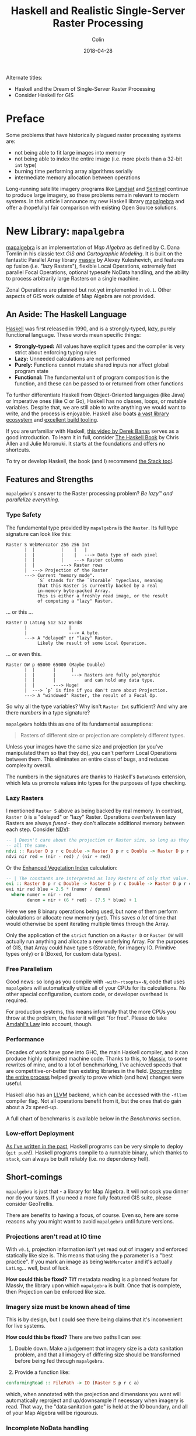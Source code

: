 #+TITLE: Haskell and Realistic Single-Server Raster Processing
#+DATE: 2018-04-28
#+AUTHOR: Colin
#+HTML_HEAD: <link rel="stylesheet" type="text/css" href="../assets/org-theme.css"/>

Alternate titles:

- Haskell and the Dream of Single-Server Raster Processing
- Consider Haskell for GIS

* Preface

Some problems that have historically plagued raster processing systems are:

- not being able to fit large images into memory
- not being able to index the entire image (i.e. more pixels than a 32-bit ~int~ type)
- burning time performing array algorithms serially
- intermediate memory allocation between operations

Long-running satellite imagery programs like [[https://landsat.usgs.gov/][Landsat]] and [[https://sentinel.esa.int/web/sentinel/home][Sentinel]] continue to
produce large imagery, so these problems remain relevant to modern systems.
In this article I announce my new Haskell library [[https://hackage.haskell.org/package/mapalgebra][mapalgebra]] and offer a
(hopefully) fair comparison with existing Open Source solutions.

* New Library: ~mapalgebra~

[[https://hackage.haskell.org/package/mapalgebra-0.1.0][mapalgebra]] is an implementation of /Map Algebra/ as defined by C. Dana Tomlin in
his classic text /GIS and Cartographic Modeling/. It is built on the fantastic
Parallel Array library [[https://hackage.haskell.org/package/massiv][massiv]] by Alexey Kuleshevich, and features op fusion
(i.e. "lazy Rasters"), flexible Local Operations, extremely fast parallel
Focal Operations, optional typesafe NoData handling, and the ability to
process arbitrarily large Rasters on a single machine.

Zonal Operations are planned but not yet implemented in ~v0.1~. Other aspects of
GIS work outside of Map Algebra are not provided.

** An Aside: The Haskell Language

[[https://www.haskell.org/][Haskell]] was first released in 1990, and is a strongly-typed, lazy, purely functional language.
These words mean specific things:

- *Strongly-typed:* All values have explicit types and the compiler is very strict
  about enforcing typing rules
- *Lazy:* Unneeded calculations are not performed
- *Purely:* Functions cannot mutate shared inputs nor affect global program state
- *Functional:* The fundamental unit of program composition is the function, and
  these can be passed to or returned from other functions

To further differentiate Haskell from Object-Oriented languages (like Java) or
Imperative ones (like C or Go), Haskell has no classes, loops, or mutable variables.
Despite that, we are still able to write anything we would want to write, and
the process is enjoyable. Haskell also boats [[https://hackage.haskell.org/][a vast library ecosystem]] and
[[https://docs.haskellstack.org/en/stable/README/][excellent build tooling]].

If you are unfamiliar with Haskell, [[https://www.youtube.com/watch?v=02_H3LjqMr8][this video by Derek Banas]] serves as a good introduction.
To learn it in full, consider [[http://haskellbook.com/][The Haskell Book]] by Chris Allen and Julie Moronuki. It starts
at the foundations and offers no shortcuts.

To try or develop Haskell, the book (and I) recommend [[https://docs.haskellstack.org/en/stable/README/][the Stack tool]].

** Features and Strengths

~mapalgebra~'s answer to the Raster processing problem? /Be lazy™ and parallelize everything./

*** Type Safety

The fundamental type provided by ~mapalgebra~ is the ~Raster~. Its full
type signature can look like this:

#+BEGIN_EXAMPLE
  Raster S WebMercator 256 256 Int
         |  |          |    |   |
         |  |          |    |   ---> Data type of each pixel
         |  |          |    ---> Raster columns
         |  |          ---> Raster rows
         |  ---> Projection of the Raster
         ---> Current "memory mode".
              `S` stands for the `Storable` typeclass, meaning
              that this Raster is currently backed by a real
              in-memory byte-packed Array.
              This is either a freshly read image, or the result
              of computing a "lazy" Raster.
#+END_EXAMPLE

... or this ...

#+BEGIN_EXAMPLE
  Raster D LatLng 512 512 Word8
         |                |
         |                ---> A byte.
         ---> A "delayed" or "lazy" Raster.
              Likely the result of some Local Operation.
#+END_EXAMPLE

... or even this.

#+BEGIN_EXAMPLE
  Raster DW p 65000 65000 (Maybe Double)
         |  |       |      |
         |  |       |      ---> Rasters are fully polymorphic
         |  |       |           and can hold any data type.
         |  |       ---> Huge!
         |  ---> `p` is fine if you don't care about Projection.
         ---> A "windowed" Raster, the result of a Focal Op.
#+END_EXAMPLE

So why all the type variables? Why isn't ~Raster Int~ sufficient?
And why are there /numbers/ in a type signature?

~mapalgebra~ holds this as one of its fundamental assumptions:

#+BEGIN_QUOTE
Rasters of different size or projection are completely different types.
#+END_QUOTE

Unless your images have the same size and projection (or you've manipulated them
so that they do), you can't perform Local Operations between them. This eliminates
an entire class of bugs, and reduces complexity overall.

The numbers in the signatures are thanks to Haskell's ~DataKinds~ extension,
which lets us promote values into types for the purposes of type checking.

*** Lazy Rasters

I mentioned ~Raster S~ above as being backed by real memory. In contrast,
~Raster D~ is a "delayed" or "lazy" Raster. Operations over/between lazy Rasters
are always /fused/ - they don't allocate additional memory between each step.
Consider [[https://en.wikipedia.org/wiki/Normalized_difference_vegetation_index][NDVI]]:

#+BEGIN_SRC haskell
  -- | Doesn't care about the projection or Raster size, so long as they're
  -- all the same.
  ndvi :: Raster D p r c Double -> Raster D p r c Double -> Raster D p r c Double
  ndvi nir red = (nir - red) / (nir + red)
#+END_SRC

Or the [[https://en.wikipedia.org/wiki/Enhanced_vegetation_index][Enhanced Vegetation Index]] calculation:

#+BEGIN_SRC haskell
  -- | The constants are interpreted as lazy Rasters of only that value.
  evi :: Raster D p r c Double -> Raster D p r c Double -> Raster D p r c Double -> Raster D p r c Double
  evi nir red blue = 2.5 * (numer / denom)
    where numer = nir - red
          denom = nir + (6 * red) - (7.5 * blue) + 1
#+END_SRC

Here we see 8 binary operations being used, but none of them perform calculations or
allocate new memory (yet). This saves /a lot/ of time that would otherwise be spent
iterating multiple times through the Array.

Only the application of the ~strict~ function on a
~Raster D~ or ~Raster DW~ will actually run anything and allocate a new underlying Array.
For the purposes of GIS, that Array could have type ~S~ (Storable, for imagery IO.
Primitive types only) or ~B~ (Boxed, for custom data types).

*** Free Parallelism

Good news: so long as you compile with ~-with-rtsopts=-N~, code that uses
~mapalgebra~ will automatically utilize all of your CPUs for its calculations.
No other special configuration, custom code, or developer overhead is required.

For production systems, this means informally that the more CPUs you throw
at the problem, the faster it will get "for free". Please do take [[https://en.wikipedia.org/wiki/Amdahl%27s_law][Amdahl's Law]]
into account, though.

*** Performance

Decades of work have gone into GHC, the main Haskell compiler, and it can produce
highly optimized machine code.
Thanks to this, to [[https://hackage.haskell.org/package/massiv][Massiv]], to some rewrites of mine, and to a lot of benchmarking, I've achieved
speeds that are competitive-or-better than existing libraries in the field.
[[https://docs.google.com/spreadsheets/d/1XubgdBGYEMnUNfaNvEYmp8KCfyra77_n1sx0Ej5hgU8/edit#gid=0][Documenting the entire process]] helped greatly to prove which (and how) changes
were useful.

Haskell also has an [[https://llvm.org/][LLVM]] backend, which can be accessed with the ~-fllvm~ compiler flag.
Not all operations benefit from it, but the ones that do gain about a 2x speed-up.

A full chart of benchmarks is available below in the /Benchmarks/ section.

*** Low-effort Deployment

[[https://www.fosskers.ca/blog/deploying-haskell-en.html][As I've written in the past]], Haskell programs can be very simple to deploy (~git push~!).
Haskell programs compile to a runnable binary, which thanks to ~stack~, can always
be built reliably (i.e. no dependency hell).

** Short-comings

~mapalgebra~ is just that - a library for Map Algebra. It will not cook you
dinner nor do your taxes. If you need a more fully featured GIS
suite, please consider GeoTrellis.

There are benefits to having a focus, of course. Even so, here are some reasons
why you might want to avoid ~mapalgebra~ until future versions.

*** Projections aren't read at IO time

With ~v0.1~, projection information isn't yet read out of imagery
and enforced statically like size is. This means that using the ~p~ parameter
is a "best practice". If you mark an image as being ~WebMercator~ and it's
actually ~LatLng~... well, best of luck.

*How could this be fixed?* Tiff metadata reading is a planned feature for
Massiv, the library upon which ~mapalgebra~ is built. Once that is complete,
then Projection can be enforced like size.

*** Imagery size must be known ahead of time

This is by design, but I could see there being claims that it's inconvenient
for live systems.

*How could this be fixed?* There are two paths I can see:

1. Double down. Make a judgement that imagery size is a data sanitation problem,
   and that all imagery of differing size should be transformed before being
   fed through ~mapalgebra~.

2. Provide a function like:

#+BEGIN_SRC haskell
  conformingRead :: FilePath -> IO (Raster S p r c a)
#+END_SRC

which, when annotated with the projection and dimensions you want will automatically
reproject and up/downsample if necessary when imagery is read. That way, the
"data sanitation gate" is held at the IO boundary, and all of your Map Algebra will be rigourous.

*** Incomplete NoData handling

Say you have this image:

[[./blog/nodata.jpg]]

Lots of NoData, which is pretty common for Landsat imagery. What happens if we naively
run a Focal Operation over it? Currently, Focal Ops only support a 3x3 square neighbourhood,
so not much would go wrong: our data/nodata border pixels might accrue artifacts.
This would be especially pronounced with an ~Int~ cell type and ~-2^63~ as the NoData value.

One way to handle the NoData in a typesafe way is via ~Maybe~:

#+BEGIN_SRC haskell
  import Data.Monoid (Sum(..))

  -- | `Maybe` has a `Monoid` instance, which by default ignores any `Nothing`
  -- that are added to it. `fmonoid` is used to smash the neighbourhood together.
  nodatafsum :: Raster S p r c Word8 -> Raster DW p r c 512 Word8
  nodatafsum = fmap (maybe 0 getSum) . fmonoid . strict B . fmap check . lazy
    where check 0 = Nothing
          check n = Just $ Sum n
#+END_SRC

The problem is that due to the ~strict B~, a boxed vector is allocated which slows
this operation down quite a bit. So, which'll it be? Correctness or speed?

*How could this be fixed?* We have a few options:

1. Give up and say "that's the cost of type safety".
2. Declare that NoData is also a data sanitization problem and that all imagery
   should have its NoData interpolated or removed before being ran through
   ~mapalgebra~.
3. Give ~Maybe~ an instance of ~Storable~ somehow, so that ~strict S~ can be used
   instead.
4. Investigate [[https://downloads.haskell.org/~ghc/latest/docs/html/users_guide/glasgow_exts.html#unboxed-sums][Unboxed Sums]] more deeply.

*** Limited Histogram support

As of ~v0.1.1~, Histograms (summaries of value counts in a Raster) can only
be calculated for Rasters that contain ~Word8~ values. The function that does
this - ~histogram~ - is extremely fast, but to be stuck with ~Word8~ is too
limiting for real imagery.

*How could this be fixed?* Histograms can be manipulated to give better spreads
over the colours, but the most valuable way to do that is context dependent.
I need to do more research before implementing the general case for bigger
~Int~ types, floating types, and ADTs.

*** No reprojection support

There is a ~Projection~ typeclass, but instances have not been written for the
various types.

*How could this be fixed?* Do some research and write them, lazy bones.

*** Slow ~faspect~ and ~fgradient~

~fvolume~, ~fupstream~, and ~fdownstream~ are quite fast due to some math tricks.
Their angle-oriented siblings, however, had no such shortcuts that I knew of.
I call out to another library, ~hmatrix~, to handle the linear algebra ops
described [[https://hackage.haskell.org/package/mapalgebra-0.1.0/docs/Geography-MapAlgebra.html#g:15][in the module documentation]], and something about this undoes the
usual efficiency of windowed Rasters.

*How could this be fixed?* Are their better approaches to ~faspect~ and ~fgradient~?
Maybe I should be using a [[https://hackage.haskell.org/package/linear][different Linear Algebra library]].

*** No extended neighbourhood for Focal Ops

This is a non-trivial thing to leave out, but honestly I didn't have the
resources to include this in an initial version of the library.

If you need extended or non-square neighbourhoods, please consider GeoTrellis
[[https://geotrellis.github.io/scaladocs/latest/#geotrellis.raster.mapalgebra.focal.Neighborhood][which has a variety]].

*How could this be fixed?* Perhaps for each focal op, say ~fmean~, I could
provide a variant ~fmeanWith~ that takes an arbitrary stencil. I'd also have
to provide some stencil making functions, so that it would be easy to, for instance,
generate a 10x10 square on a whim.

*** No true Multiband support

~mapalgebra~ and Massiv rely on [[http://hackage.haskell.org/package/JuicyPixels][JuicyPixels]] for image IO. At present, it can only
read TIFFs in RGBA mode (or simpler). True multibanded imagery, like that from Landsat,
just can't be read.

*How could this be fixed?* We already have the ~RGBARaster~ wrapper type, but that's not
enough. I need to either:

1. Tell JuicyPixels about my needs (or submit a patch).
2. Write my own library for specifically reading multiband geotiffs.

Either way, ~mapalgebra~ takes the stance that multiband imagery, as a special data type,
doesn't exist. A multiband image is just a collection of singleband images, which are
each just a ~Raster~.

*** Potentially long compile times

In order to be performant, ~mapalgebra~ relies on ~-O2~ and a lot of inlining.
Depending on the amount of calls to its functions, this can really slow down
compilation of your code.

*How could this be fixed?* That's life, I'm afraid. When testing, make sure
to compile with ~stack build --fast~ so that all optimizations are skipped.
It really makes a difference.

*** Why not GPU?

If going single-machine, why not do it "right" and use a giant GPU instead?
I can't find a rebuttle for that, other than that CPUs seem more readily available.
This is somewhat of an existential issue for ~mapalgebra~ - for it to have value
we'd need to agree that CPU-based Raster processing is useful. Is it?
I hope so.

* What about Rasterio (Python)?

[[https://github.com/mapbox/rasterio][Rasterio]] is a Python library for reading and writing GeoTIFFs, and performing
basic Local Operations. It aims for improvement in usability over the Python
binding provided by [[http://www.gdal.org/][GDAL]].

** Philosophy and Strengths

Rasterio's solution to the Raster processing problem? /Use C to go fast./

*** GDAL and Numpy

Rasterio uses GDAL, a well-known C library, for its IO. After an image has been read,
users are given [[http://www.numpy.org/][NumPy]] arrays to work with. Rasterio thus directly benefits from
the speed of NumPy's operations, which are all written in C at the lowest level.

Both GDAL and NumPy are well-established projects with many developers behind them.

*** Mindshare

Python is huge. It's installed by default on many modern systems and has a low learning
curve. This, and the advent of NumPy/SciPy, have made it a darling of the Data Science world.

This is good from an employability standpoint - what dev doesn't know / can't learn
Python?

This is also good from a research standpoint - a supervisor can feel confident in
assigning "Learn Python" to a student as a preliminary research task.

*** Low-effort Deployment

Since all Python programs are just scripts, making sure GDAL is properly
installed on the host system is about the only problem you might have.

** Short-comings

*** Dynamic Language

Python has neither explicit types nor a compiler. This might be fine for
prototyping, but for large or long-running projects, this approach can
accrue technical debt. Beyond a certain code size, proposed changes become paralyzing:
"What will the effect of me changing these function arguments be?"
[[https://twitter.com/agoX/status/991799972155871233][You won't know until run-time]].

Given the nature of Data Science, one would expect a little more rigour. To compare
briefly to ~mapalgebra~, Rasterio will not shield you from mismatches in Projection,
Raster size, or pixel data type. Python also brings with it all the pitfalls of being able to
freely mix effectful (i.e. ~IO~) and non-effectful code.

*How could this be fixed?* You may want to consider [[http://coconut-lang.org/][Coconut]], a dialect of Python
with first-class support for Functional Programming and Static Types. It compiles
to regular Python, so you shouldn't lose anything.

*** No Focal Operations

As far as I could find, Focal Operations (or Zonal, for that matter)
are not provided by default by
either Rasterio or NumPy. You may be able to replicate Focal Mean with
some Convolution, but something more involved like Focal Gradient won't
come prepackaged.

*How could this be fixed?* If you need Focal Operations, you will have to
write them yourself or look elsewhere.

* What about GeoTrellis (Scala)?

[[https://geotrellis.io/][GeoTrellis]] is a feature-rich GIS library suite for Scala ([[http://geotrellis.readthedocs.io/en/latest/][docs]]). It can process raster,
vector (geometric), vector tile, and point-cloud data, and has integration with
[[http://geotrellis.readthedocs.io/en/latest/guide/tile-backends.html][many popular storage systems]], like S3 and Cassandra.

*Disclaimer:* I used to work for the team that created and maintains GeoTrellis.
Were it not for their wisdom and support, I would not be where I am today. I thank
them and all of my former coworkers for everything they taught me.

Any criticism of GeoTrellis here is made with the utmost respect for my former colleagues and
their continuing effort.

** Philosophy and Strengths

GeoTrellis' answer to the Raster processing problem? /Distribution./

*** Scalability

#+BEGIN_QUOTE
My data is big... and I mean /big/.
#+END_QUOTE

Gigabytes? Terabytes? No problem. GeoTrellis is built on [[http://spark.apache.org/][Apache Spark]], and
regularly combines large imagery into colour-corrected tile layers in jobs
that span scores of machines. The imagery it can handle and the
processing network can both be arbitrarily big.

*** IO Flexibility

GeoTrellis can read GeoTIFFs from anywhere in any band count, and provides
data structures for further processing.

With the ~geotrellis-spark~ package, it's common to create [[https://en.wikipedia.org/wiki/Extract,_transform,_load][ETL]] pipelines
that process imagery, pyramid resulting tiles, and output a range of zoom levels
for later use in a Tile Server.

With the upcoming ~2.0.0~ release, GeoTrellis also provides an implementation
of Cloud-Optimized GeoTiff Layers. These offer a significant performance
improvement for IO, are better suited for storage on HDFS/S3 than the old format,
and allow GeoTrellis Layers to be viewable in QGIS.

*** Feature Richness

GeoTrellis is a suite of libraries, but the ~geotrellis-raster~ package alone
boasts a number of ready-to-use GIS operations, including:

- Cost Distance
- Hydrology ops
- Colour + ASCII rendering
- Map Algebra
- Rasterization (i.e. Vector -> Raster conversion)
- Reprojection + Resampling
- Viewshed

** Short-comings

*** Opaque ~Tile~ Types

Unlike the ~Raster u p r c a~ type from ~mapalgebra~, most GeoTrellis
Raster operations yield a non-generic ~Tile~ type. In order to handle
different underlying types, ~Tile~ forms a [[http://geotrellis.readthedocs.io/en/latest/_images/tile-hierarchy1.png][very large OO inheritance hierarchy]]
with a lot of duplicated code.

Speed is the motivation. If you want to go fast on the JVM, you need
Arrays, Ints, and Doubles. One consequence of this is the ~foo~ / ~fooDouble~
pattern, seen here with ~ArrayTile.map~:

#+BEGIN_SRC scala
    def map(f: Int => Int): Tile = {
      val output = ArrayTile.alloc(cellType, cols, rows)
      var i = 0
      val len = size
      while (i < len) {
        output(i) = f(apply(i))
        i += 1
      }
      output
    }

    def mapDouble(f: Double => Double): Tile = {
      val len = size
      val tile = ArrayTile.alloc(cellType, cols, rows)
      var i = 0
      while (i < len) {
        tile.updateDouble(i, f(applyDouble(i)))
        i += 1
      }
      tile
  }
#+END_SRC

When all potential underlying types need to be simulated with ~Int~ and ~Double~,
you get a lot of code duplication and a large surface area for bugs.

*How could this be fixed?* A generic ~Tile[A]~ has [[https://github.com/locationtech/geotrellis/issues/39][long been sought]]. Since the JVM
aggressively boxes primitives if you aren't careful, naive ~case class~ based
solutions don't work. [[https://github.com/locationtech/geotrellis/pull/2520][Generic Map Algebra seems possible]] with typeclasses and raw
~Array~, but
the latest news on the wind is that GeoTrellis will look into [[https://nd4j.org/][ND4J]] Arrays instead
to underpin ~Tile~.

*** Mixed Projections and Raster Sizes

A common problem:

#+BEGIN_QUOTE
A: Something's not right with my results...

B: Are all your projections matching?

A: ...crap.
#+END_QUOTE

It's frustrating when a one-line oversight like this wastes hours of ingest time.
Since ~Tile~ is opaque, the compiler can't protect us from errors like this.
The result is a need to keep a lot of tiny details in your head while coding.

*How could this be fixed?* Either:

1. A generic ~Tile~ type that exposes a ~CRS~ in the type signature, or;
2. Run-time checks whenever operations between two Rasters are performed, to make
   sure the operation is legal. This would mean a /lot/ of boilerplate and opportunity
   for bugs.

*** Lack of Op Fusion

Binary Local Operations like ~tile1 + tile2~ allocate a new ~Array~. Further,
for each ~Array~ index in either ~Tile~, a NoData comparison is made.

Let's consider EVI again:

#+BEGIN_SRC scala
  /* Enhanced Vegetation Index */
  def evi(nir: Tile, red: Tile, blue: Tile): Tile =
    ((nir - red) / (nir + (red * 6) - (blue * 7.5) + 1)) * 2.5
#+END_SRC

There are 8 operators here, which means many repeated iterations over the Arrays
and many redundant NoData checks. This does bring a performance cost.

*How could this be fixed?* Either by implementing a kind of ~LazyTile~ type
which has been discussed in the past, or by improving the performance of
current operations to the point where redundant allocations don't matter
as much.

*** API Discoverability

GeoTrellis utilizes around 20 actual data types (~Tile~, ~Polygon~, etc.).
Despite this, [[https://geotrellis.github.io/scaladocs/latest/#geotrellis.package][its scaladocs]] present users with 2,223 top-level symbols.
Around 500 of these are method-injection boilerplate classes which permit calls
like the following:

#+BEGIN_SRC scala
  import geotrellis.raster.mapalgebra.focal._

  // Given...
  val tile: Tile = ???
  val n: Neighbourhood = Square(1)

  // Instead of this, which looks like class instantiation...
  val averaged1: Tile = Mean(tile, n)

  // ...we can do this. Much more idiomatic!
  val averaged2: Tile = tile.focalMean(n)
#+END_SRC

For modularity reasons ~.focalMean~ isn't defined directly within the ~Tile~
class. This is good because it keeps the ~Tile~ class clean. What isn't good
is the resulting boilerplate: the 500 extra top-level symbols which a user doesn't
need to see but is shown anyway.

Another downside is that ~.focalMean~ doesn't appear in Tile's scaladocs entry.
The question "what can I do to a ~Tile~?" is not easy to answer. This situation
comes up often too:

#+BEGIN_QUOTE
I want to turn a ~Tile~ into a ~Foo~. What do I need to import and what
injected method do I need to call for that?
#+END_QUOTE

[[http://geotrellis.readthedocs.io/en/latest/guide/faq.html#how-do-i-import-geotrellis-methods][The pursuit of that answer]] has burnt a lot of user time over the years. The
worst case scenario is when they need to ask us directly for help manipulating
core data structures. Something is wrong when a library's basic functionality
is not self-explanitory.

*How could this be fixed?* A few things would reduce top-level symbol count
and make GeoTrellis easier to learn:

- Aggressive use of ~private~ to hide details which aren't important for users to see.
- ~geotrellis.foo.bar.internal~ modules which hide non-user-facing types and machinery.
- Removal of "Verb Classes".
- Using [[https://github.com/mpilquist/simulacrum][simulacrum-based typeclasses]] instead of ad-hoc method injection.
- Building Scaladocs without symbols from docs / code samples / test suites included.

*** Heavy Call Indirection and Method Overloading

Assume we had started with:

#+BEGIN_SRC scala
  val t1: Tile = IntArrayTile.empty(512, 512).map { (c, r, _) => c * r }
  val t2: Tile = IntArrayTile.empty(512, 512).map { (c, r, _) => c * r + 1 }
#+END_SRC

what does it take to perform a Local Sum?

#+BEGIN_SRC scala
  /* The simplest interaction between two Tiles */
  val result: Tile = t1 + t2
#+END_SRC

~Tile~ does not have ~+~ directly defined on it. Instead:

- ~Tile~ is implicitely wrapped with ~class withTileMethods~. ([[https://github.com/locationtech/geotrellis/blob/master/raster/src/main/scala/geotrellis/raster/package.scala#L54][geotrellis/raster/package.scala]])
- Along with 25 other traits, ~withTileMethods~ extends ~LocalMethods~.
- Along with 19 other traits, ~LocalMethods~ extends ~AddMethods~. ([[https://github.com/locationtech/geotrellis/blob/master/raster/src/main/scala/geotrellis/raster/mapalgebra/local/LocalMethods.scala#L23][geotrellis/raster/mapalgebra/local/LocalMethods.scala]])
- Injected method ~+~ redirects to ~localAdd~. ([[https://github.com/locationtech/geotrellis/blob/master/raster/src/main/scala/geotrellis/raster/mapalgebra/local/Add.scala#L57][geotrellis/raster/mapalgebra/local/Add.scala#L57]])
- ~localAdd~ looks like it's instantiating an instance of an ~Add~ class:

#+BEGIN_SRC scala
  def localAdd(r: Tile): Tile = Add(self, r)
#+END_SRC

But it's not - this is implicitely a call to ~Add.apply~. Does ~Add~ have an
~.apply~ method?

#+BEGIN_SRC scala
  object Add extends LocalTileBinaryOp {
    def combine(z1: Int, z2: Int) = ...

    def combine(z1: Double, z2: Double) = ...
  }
#+END_SRC

- No, ~.apply~ is actually defined in ~LocalTileBinaryOp~, of which there are 6 overloads. ([[https://github.com/locationtech/geotrellis/blob/master/raster/src/main/scala/geotrellis/raster/mapalgebra/local/LocalTileBinaryOp.scala#L55][geotrellis/raster/mapalgebra/local/LocalTileBinaryOp.scala#L55]])
- This ~.apply~ calls ~Tile.dualCombine~.
- We have ~Int~ tiles, so this redirects to ~combine~. ([[https://github.com/locationtech/geotrellis/blob/master/raster/src/main/scala/geotrellis/raster/Tile.scala#L100][geotrellis/raster/Tile.scala#L100]])
- ~combine~ is abstract, so we check which subclass it's implemented in.
- We started with ~IntArrayTile~, but ~combine~ isn't defined there. Maybe ~MutableArrayTile~, its parent?
- Not there either. Maybe /its/ parent, ~ArrayTile~?
- Found it. ~combine~ is overloaded though, and redirects to another variation. ([[https://github.com/locationtech/geotrellis/blob/master/raster/src/main/scala/geotrellis/raster/ArrayTile.scala#L224][geotrellis/raster/ArrayTile.scala#L224]])
- A new ~Array~ is allocated, and the given ~f~ is applied to each index. ([[https://github.com/locationtech/geotrellis/blob/master/raster/src/main/scala/geotrellis/raster/ArrayTile.scala#L201][geotrellis/raster/ArrayTile.scala#210]])
- Which ~f~ is that? It's what was given to ~dualCombine~, namely ~LocalTileBinaryOp.combine~.
- This ~combine~ is abstract. The actual code is back in ~Add.scala~ (shown above), and performs ~Int~
  addition with some NoData checking.
- Finally, a new ~ArrayTile~ masked as ~Tile~ is returned.

This level of indirection is frequent throughout the library. It:

- worsens performance
- increases development costs by making it hard to find where anything is actually defined
- makes the true source of bugs difficult to locate
- gives users choice paralysis (e.g. "which method is the right one?")

*How can this be fixed?* A generic ~Tile~ type and more use of typeclasses would
decrease boilerplate and indirection. A removal of
"Verb Classes" like ~Add~ and a reduced reliance on OO-style
hierarchies-for-the-sake-of-hierarchies would also help.

*** Verbosity, Complexity, and Maintenance Cost

It has been my experience that Haskell code is usually much shorter than Scala
for equivalent functionality. ~mapalgebra~ has around 600 lines of code (not counting
comments). The total line count of all modules from GeoTrellis that implement the "same"
functionality is around 6,000.

Scala has a certain quality to it that makes writing verbose code easy.
As demonstrated in the /Indirection/ section above, it's also easy to write
oneself into complexity.
If GeoTrellis would be your / your company's first foray into Scala, consider
that development and maintenance of your project may take more people than necessary.

*How could this be fixed?* I don't know that it can be. Scala would have to be a
different language altogether.

*** High-effort Deployment

GeoTrellis assumes the use of Spark for many of its features.
However, there are a number of things one has to keep in mind when deploying a
Spark-based GeoTrellis program.

*Level: Critical*

Omitting one of these will almost certainly cause the Spark job to fail.

- Is the JVM instance in production assigned enough RAM?
- If running in a Docker container, do the container's memory settings conflict with
  the JVM's?
- Have I configured executor memory settings to the exact value that will prevent them
  from either dying at runtime or under-utilizing resources?
- Did I request enough executor machines to be able to store the collective memory of
  the job?
- Is the version of Spark I'm testing with the same as the version available on AWS?
- Is AWS running the same version of Java that I need?
- Are my AWS credentials fed through correctly to access S3?
- Are the exact Spark, Hadoop, and GeoTrellis dependencies marked as ~... % "provided"~
  in ~build.sbt~ so that there aren't conflicts with AWS at runtime?
- Did I remember to upload the most recent version of my assembled code to S3 for Spark?
- Did I ensure I didn't assemble "stale" code? (i.e. "Don't trust ~sbt clean~.")
- Am I using too few ~RDD~ partitions?

*Level: Annoying*

Omitting these will increase your AWS bill.

- Have I configured things correctly such that Exception logs are available when I
  need to find them?
- Am I using AWS "spot instances" so that my Spark job doesn't cost too much?
- Am I using ~RDD~ caching in the exact places that will prevent redundant work?
- Have I made sure not to force ~RDD~ execution before I should be (with ~.count~, etc.)?
- Am I using too many ~RDD~ partitions?

If you'd rather avoid keeping track of these details, then perhaps you should seek
an alternative to Spark. Are you sure you need it?

*** Potential Overkill

Spark is popular, and everyone wants to be doing "big data". Chances are, though,
that your data isn't really that big. In which case, the Spark integration for
GeoTrellis is not necessary for you - you may be fine with single-machine
raster processing. If single-machine, navigating basic use of GeoTrellis
and the effort of deploying a Spark program may not be worth it. Consider also
that both Rasterio and ~mapalgebra~ have better single-machine performance.

If you just want to do some simple Map Algebra on reasonably sized images,
GeoTrellis is probably overkill. You might be interested instead in [[https://www.rasterfoundry.com/][Raster Foundry]],
a web app for working with imagery visually.


* Comparisons

** Code Samples

*** Read an Image

Reading a 512x512 singleband image.

~mapalgebra~:

#+BEGIN_SRC haskell
  import Geography.MapAlgebra

  singleband :: IO (Either String (Raster S p 512 512 Word8))
  singleband = fromGray "path/to/image.tif"
#+END_SRC

Rasterio:

#+BEGIN_SRC python
  import rasterio

  def work():
      with rasterio.open("path/to/image.tif") as dst:
          singleband = dst.read(1)
          # Do some work on my_raster.
          # File is automatically closed afterward.
#+END_SRC

GeoTrellis:

#+BEGIN_SRC scala
  import geotrellis.raster.Tile
  import geotrellis.raster.io.geotiff.SinglebandGeoTiff

  def singleband: Tile =
    SinglebandGeoTiff("path/to/image.tif").tile
#+END_SRC

*** Write an Image

Write some given 512x512 Raster.

#+BEGIN_SRC haskell
  import Geography.MapAlgebra
#+END_SRC

*** Enhanced Vegetation Index (EVI)

** Benchmarks

*** Local Operations
*** Focal Operations

* Resources

- GT site
- [[http://geotrellis.readthedocs.io/en/latest/][GeoTrellis Documentation]]
- Link to Rasterio paper
- ~mapalgebra~ hackage page
